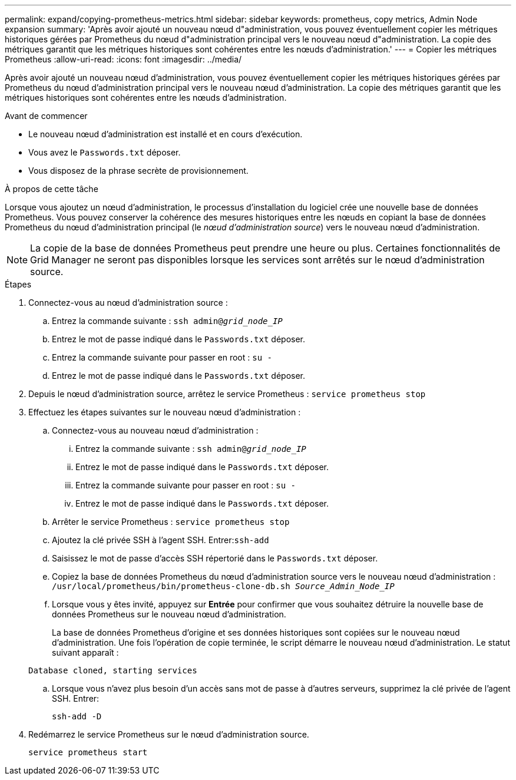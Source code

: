 ---
permalink: expand/copying-prometheus-metrics.html 
sidebar: sidebar 
keywords: prometheus, copy metrics, Admin Node expansion 
summary: 'Après avoir ajouté un nouveau nœud d"administration, vous pouvez éventuellement copier les métriques historiques gérées par Prometheus du nœud d"administration principal vers le nouveau nœud d"administration.  La copie des métriques garantit que les métriques historiques sont cohérentes entre les nœuds d’administration.' 
---
= Copier les métriques Prometheus
:allow-uri-read: 
:icons: font
:imagesdir: ../media/


[role="lead"]
Après avoir ajouté un nouveau nœud d'administration, vous pouvez éventuellement copier les métriques historiques gérées par Prometheus du nœud d'administration principal vers le nouveau nœud d'administration.  La copie des métriques garantit que les métriques historiques sont cohérentes entre les nœuds d’administration.

.Avant de commencer
* Le nouveau nœud d’administration est installé et en cours d’exécution.
* Vous avez le `Passwords.txt` déposer.
* Vous disposez de la phrase secrète de provisionnement.


.À propos de cette tâche
Lorsque vous ajoutez un nœud d’administration, le processus d’installation du logiciel crée une nouvelle base de données Prometheus.  Vous pouvez conserver la cohérence des mesures historiques entre les nœuds en copiant la base de données Prometheus du nœud d'administration principal (le _nœud d'administration source_) vers le nouveau nœud d'administration.


NOTE: La copie de la base de données Prometheus peut prendre une heure ou plus.  Certaines fonctionnalités de Grid Manager ne seront pas disponibles lorsque les services sont arrêtés sur le nœud d'administration source.

.Étapes
. Connectez-vous au nœud d'administration source :
+
.. Entrez la commande suivante : `ssh admin@_grid_node_IP_`
.. Entrez le mot de passe indiqué dans le `Passwords.txt` déposer.
.. Entrez la commande suivante pour passer en root : `su -`
.. Entrez le mot de passe indiqué dans le `Passwords.txt` déposer.


. Depuis le nœud d’administration source, arrêtez le service Prometheus : `service prometheus stop`
. Effectuez les étapes suivantes sur le nouveau nœud d’administration :
+
.. Connectez-vous au nouveau nœud d’administration :
+
... Entrez la commande suivante : `ssh admin@_grid_node_IP_`
... Entrez le mot de passe indiqué dans le `Passwords.txt` déposer.
... Entrez la commande suivante pour passer en root : `su -`
... Entrez le mot de passe indiqué dans le `Passwords.txt` déposer.


.. Arrêter le service Prometheus : `service prometheus stop`
.. Ajoutez la clé privée SSH à l’agent SSH.  Entrer:``ssh-add``
.. Saisissez le mot de passe d'accès SSH répertorié dans le `Passwords.txt` déposer.
.. Copiez la base de données Prometheus du nœud d’administration source vers le nouveau nœud d’administration : `/usr/local/prometheus/bin/prometheus-clone-db.sh _Source_Admin_Node_IP_`
.. Lorsque vous y êtes invité, appuyez sur *Entrée* pour confirmer que vous souhaitez détruire la nouvelle base de données Prometheus sur le nouveau nœud d'administration.
+
La base de données Prometheus d'origine et ses données historiques sont copiées sur le nouveau nœud d'administration.  Une fois l’opération de copie terminée, le script démarre le nouveau nœud d’administration.  Le statut suivant apparaît :

+
`Database cloned, starting services`

.. Lorsque vous n’avez plus besoin d’un accès sans mot de passe à d’autres serveurs, supprimez la clé privée de l’agent SSH.  Entrer:
+
`ssh-add -D`



. Redémarrez le service Prometheus sur le nœud d’administration source.
+
`service prometheus start`


